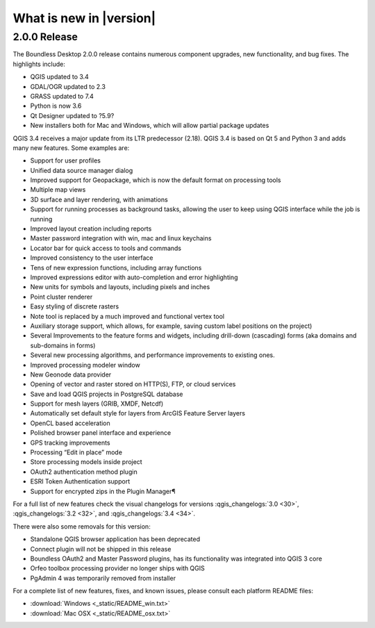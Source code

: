 What is new in |version|
========================

2.0.0 Release
-------------

The Boundless Desktop 2.0.0 release contains numerous component upgrades, new
functionality, and bug fixes. The highlights include:

* QGIS updated to |qgis_version|
* GDAL/OGR updated to |gdal_version|
* GRASS updated to |grass_version|
* Python is now |python_version|
* Qt Designer updated to |qt_design_version|
* New installers both for Mac and Windows, which will allow partial package updates
.. * PgAdmin 4 updated to|pgadmin_version|

QGIS 3.4 receives a major update from its LTR predecessor (2.18). QGIS 3.4 is
based on Qt 5 and Python 3 and adds many new features. Some examples are:

* Support for user profiles
* Unified data source manager dialog
* Improved support for Geopackage, which is now the default format on
  processing tools
* Multiple map views
* 3D surface and layer rendering, with animations
* Support for running processes as background tasks, allowing the user to
  keep using QGIS interface while the job is running
* Improved layout creation including reports
* Master password integration with win, mac and linux keychains
* Locator bar for quick access to tools and commands
* Improved consistency to the user interface
* Tens of new expression functions, including array functions
* Improved expressions editor with auto-completion and error highlighting
* New units for symbols and layouts, including pixels and inches
* Point cluster renderer
* Easy styling of discrete rasters
* Note tool is replaced by a much improved and functional vertex tool
* Auxiliary storage support, which allows, for example, saving custom label
  positions on the project)
* Several Improvements to the feature forms and widgets, including drill-down
  (cascading) forms (aka domains and sub-domains in forms)
* Several new processing algorithms, and performance improvements to existing ones.
* Improved processing modeler window
* New Geonode data provider
* Opening of vector and raster stored on HTTP(S), FTP, or cloud services
* Save and load QGIS projects in PostgreSQL database
* Support for mesh layers (GRIB, XMDF, Netcdf)
* Automatically set default style for layers from ArcGIS Feature Server layers
* OpenCL based acceleration
* Polished browser panel interface and experience
* GPS tracking improvements
* Processing “Edit in place” mode
* Store processing models inside project
* OAuth2 authentication method plugin
* ESRI Token Authentication support
* Support for encrypted zips in the Plugin Manager¶

For a full list of new features check the visual changelogs for versions :qgis_changelogs:`3.0 <30>`, :qgis_changelogs:`3.2 <32>`, and :qgis_changelogs:`3.4 <34>`.

There were also some removals for this version:

* Standalone QGIS browser application has been deprecated
* Connect plugin will not be shipped in this release
* Boundless OAuth2 and Master Password plugins, has its functionality was integrated into
  QGIS 3 core
* Orfeo toolbox processing provider no longer ships with QGIS
* PgAdmin 4 was temporarily removed from installer

For a complete list of new features, fixes, and known issues, please consult each platform README files:

* :download:`Windows <_static/README_win.txt>`
* :download:`Mac OSX <_static/README_osx.txt>`


.. |qgis_version| replace:: 3.4
.. |qt_design_version| replace:: ?5.9?
.. |pgadmin_version| replace:: ?v3.?
.. |gdal_version| replace:: 2.3
.. |grass_version| replace:: 7.4
.. |saga_version| replace:: 2.3
.. |python_version| replace:: 3.6
.. |otb_version| replace:: 5.0
.. |mrsid_drv_version| replace:: ?9.5?
.. |ecw_version| replace:: ?5.6?
.. |filegdb_version| replace:: ?1.5.1?
.. |oracle_version| replace:: 12.2
